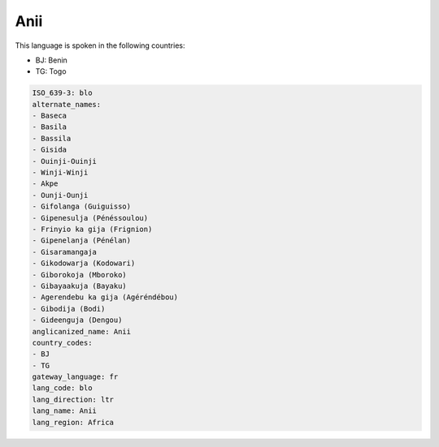 .. _blo:

Anii
====

This language is spoken in the following countries:

* BJ: Benin
* TG: Togo

.. code-block:: yaml

    ISO_639-3: blo
    alternate_names:
    - Baseca
    - Basila
    - Bassila
    - Gisida
    - Ouinji-Ouinji
    - Winji-Winji
    - Akpe
    - Ounji-Ounji
    - Gifolanga (Guiguisso)
    - Gipenesulja (Pénéssoulou)
    - Frinyio ka gija (Frignion)
    - Gipenelanja (Pénélan)
    - Gisaramangaja
    - Gikodowarja (Kodowari)
    - Giborokoja (Mboroko)
    - Gibayaakuja (Bayaku)
    - Agerendebu ka gija (Agéréndébou)
    - Gibodija (Bodi)
    - Gideenguja (Dengou)
    anglicanized_name: Anii
    country_codes:
    - BJ
    - TG
    gateway_language: fr
    lang_code: blo
    lang_direction: ltr
    lang_name: Anii
    lang_region: Africa
    

